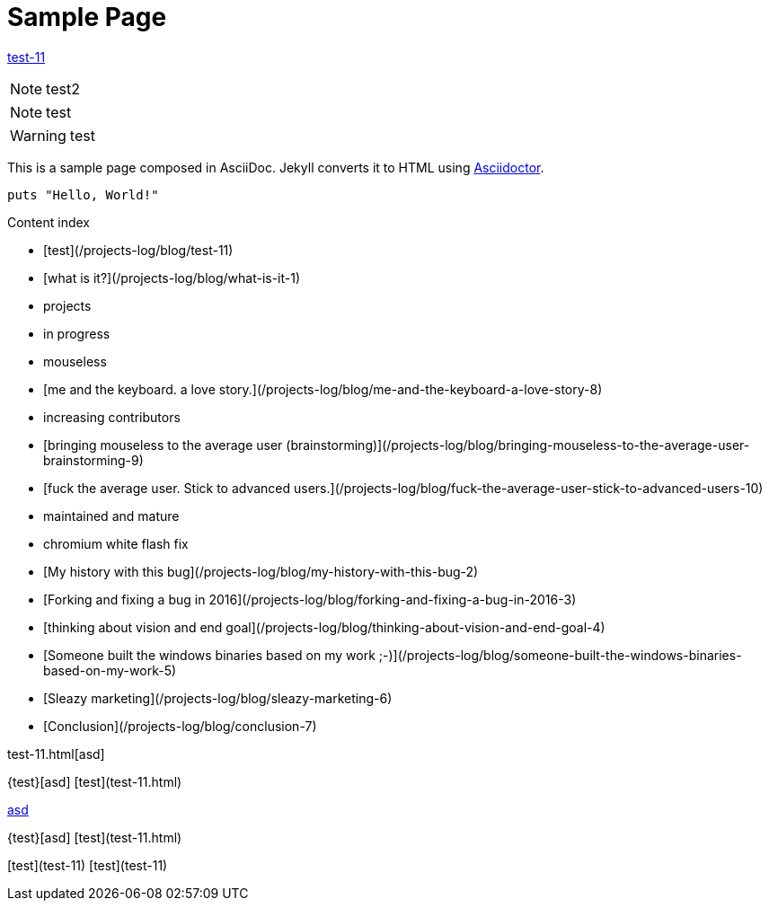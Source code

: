 = Sample Page
:uri-asciidoctor: http://asciidoctor.org
:source-highlighter: pygments
:icons: font



link:test-11[]


NOTE: test2

NOTE: test

WARNING: test


This is a sample page composed in AsciiDoc.
Jekyll converts it to HTML using {uri-asciidoctor}[Asciidoctor].

[source,ruby]
puts "Hello, World!"

Content index

* [test](/projects-log/blog/test-11)
* [what is it?](/projects-log/blog/what-is-it-1)
* projects
  * in progress
    * mouseless
      * [me and the keyboard. a love story.](/projects-log/blog/me-and-the-keyboard-a-love-story-8)
      * increasing contributors
        * [bringing mouseless to the average user (brainstorming)](/projects-log/blog/bringing-mouseless-to-the-average-user-brainstorming-9)
        * [fuck the average user. Stick to advanced users.](/projects-log/blog/fuck-the-average-user-stick-to-advanced-users-10)
  * maintained and mature
    * chromium white flash fix
      * [My history with this bug](/projects-log/blog/my-history-with-this-bug-2)
      * [Forking and fixing a bug in 2016](/projects-log/blog/forking-and-fixing-a-bug-in-2016-3)
      * [thinking about vision and end goal](/projects-log/blog/thinking-about-vision-and-end-goal-4)
      * [Someone built the windows binaries based on my work ;-)](/projects-log/blog/someone-built-the-windows-binaries-based-on-my-work-5)
      * [Sleazy marketing](/projects-log/blog/sleazy-marketing-6)
      * [Conclusion](/projects-log/blog/conclusion-7)


test-11.html[asd]


{test}[asd]
[test](test-11.html)

http://ex.com/test-11.html[asd]

{test}[asd]
[test](test-11.html)

[test](test-11)
[test](test-11)
